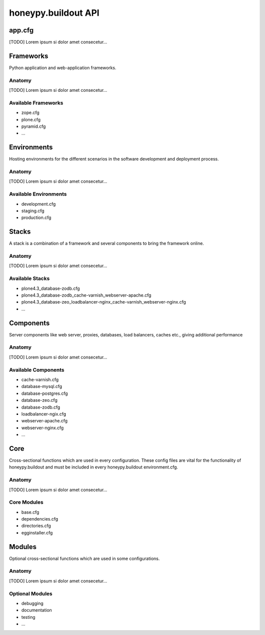 =============================
honeypy.buildout API
=============================



------------------------------
app.cfg 
------------------------------

[TODO] Lorem ipsum si dolor amet consecetur...


------------------------------
Frameworks
------------------------------

Python application and web-application frameworks.

Anatomy
===============================

[TODO] Lorem ipsum si dolor amet consecetur...


Available Frameworks
===============================

* zope.cfg
* plone.cfg
* pyramid.cfg
* ...


------------------------------
Environments
------------------------------

Hosting environments for the different scenarios in the software development and deployment process.

Anatomy
===============================

[TODO] Lorem ipsum si dolor amet consecetur...


Available Environments
===============================

* development.cfg
* staging.cfg
* production.cfg


------------------------------
Stacks
------------------------------

A stack is a combination of a framework and several components to bring the framework online.

Anatomy
===============================

[TODO] Lorem ipsum si dolor amet consecetur...


Available Stacks
===============================

* plone4.3_database-zodb.cfg
* plone4.3_database-zodb_cache-varnish_webserver-apache.cfg
* plone4.3_database-zeo_loadbalancer-nginx_cache-varnish_webserver-nginx.cfg
* ...

------------------------------
Components 
------------------------------

Server components like web server, proxies, databases, load balancers, caches etc., giving additional performance 

Anatomy
===============================

[TODO] Lorem ipsum si dolor amet consecetur...


Available Components
===============================

* cache-varnish.cfg
* database-mysql.cfg
* database-postgres.cfg
* database-zeo.cfg
* database-zodb.cfg
* loadbalancer-ngix.cfg
* webserver-apache.cfg
* webserver-nginx.cfg
* ...

------------------------------
Core 
------------------------------

Cross-sectional functions which are used in every configuration. These config files are vital for the functionality of honeypy.buildout and must be included in every honeypy.buildout environment.cfg. 

Anatomy
===============================

[TODO] Lorem ipsum si dolor amet consecetur...


Core Modules
===============================

* base.cfg
* dependencies.cfg
* directories.cfg
* egginstaller.cfg

------------------------------
Modules 
------------------------------

Optional cross-sectional functions which are used in some configurations.

Anatomy
===============================

[TODO] Lorem ipsum si dolor amet consecetur...


Optional Modules
===============================

* debugging
* documentation
* testing
* ...
